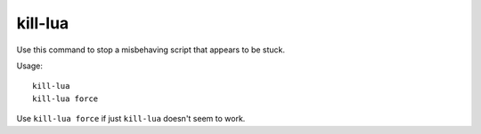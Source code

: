 kill-lua
========

.. dfhack-tool::
    :summary: Gracefully stop any currently-running Lua scripts.
    :tags: dfhack

Use this command to stop a misbehaving script that appears to be stuck.

Usage::

    kill-lua
    kill-lua force

Use ``kill-lua force`` if just ``kill-lua`` doesn't seem to work.
